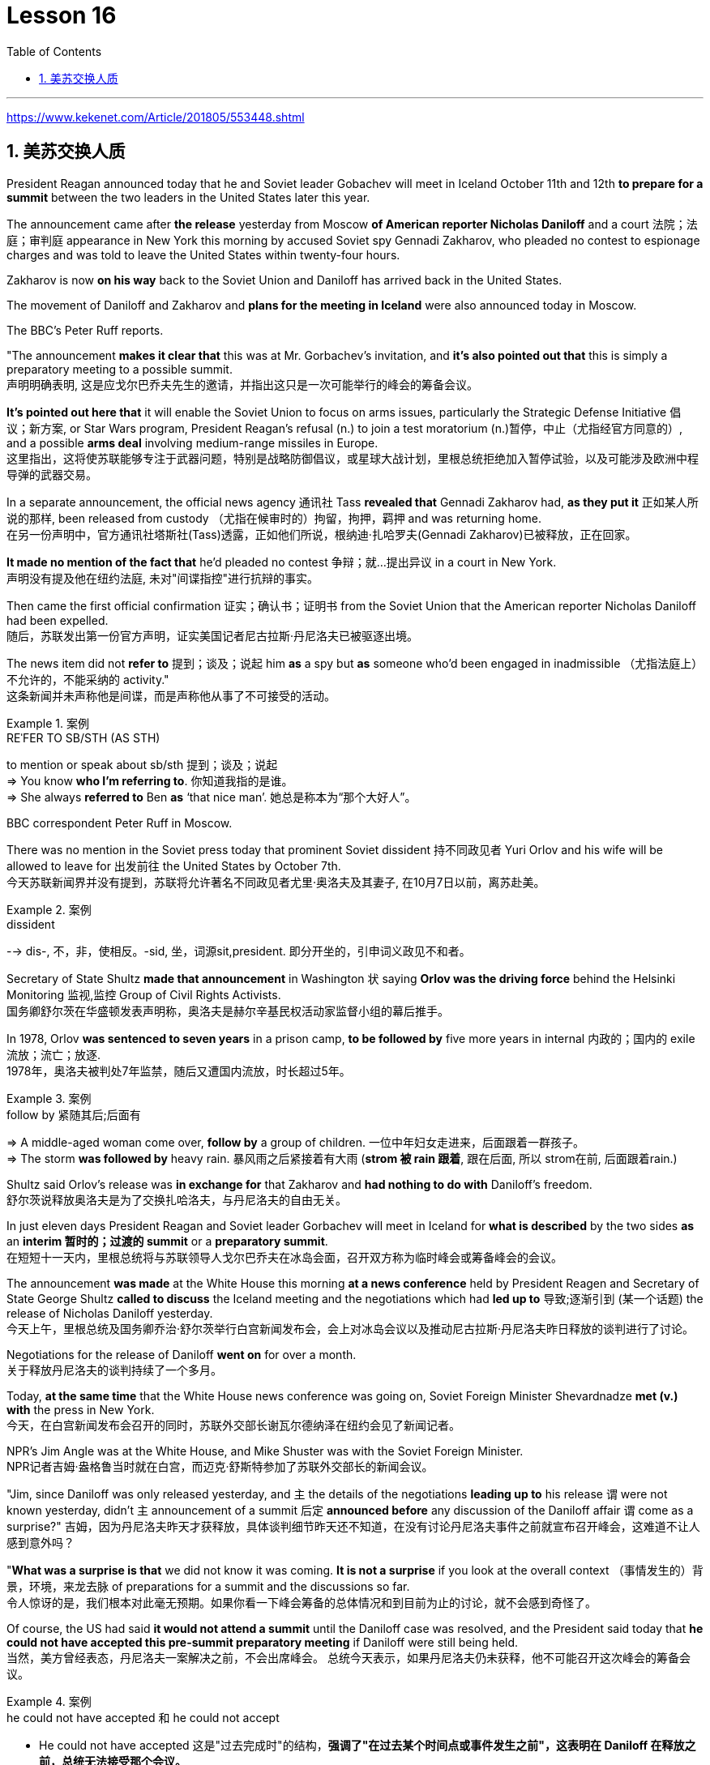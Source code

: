 
= Lesson 16
:toc: left
:toclevels: 3
:sectnums:

'''

https://www.kekenet.com/Article/201805/553448.shtml

== 美苏交换人质

President Reagan announced today that he and Soviet leader Gobachev will meet in Iceland October 11th and 12th *to prepare for a summit* between the two leaders in the United States later this year.  +

The announcement came after *the release* yesterday
from Moscow *of American reporter Nicholas Daniloff* and a court 法院；法庭；审判庭 appearance in New York this morning by accused Soviet spy Gennadi Zakharov, who pleaded no contest to espionage charges and was told to leave the United States within twenty-four hours.  +

Zakharov is now *on his way* back to the Soviet Union and Daniloff has arrived back in the United States.  +

The movement of Daniloff and Zakharov and *plans for the meeting in Iceland* were also announced today in Moscow.  +

The BBC's Peter Ruff reports.  +

"The announcement *makes it clear that* this was at Mr. Gorbachev's invitation, and *it's also pointed out that* this is simply a preparatory meeting to a possible summit.  +
 声明明确表明, 这是应戈尔巴乔夫先生的邀请，并指出这只是一次可能举行的峰会的筹备会议。 +

*It's pointed out here that* it will enable the Soviet Union to focus on arms issues, particularly the Strategic Defense Initiative 倡议；新方案, or Star Wars program, President Reagan's refusal (n.) to join a test moratorium (n.)暂停，中止（尤指经官方同意的）, and a possible *arms deal* involving medium-range missiles in Europe.  +
这里指出，这将使苏联能够专注于武器问题，特别是战略防御倡议，或星球大战计划，里根总统拒绝加入暂停试验，以及可能涉及欧洲中程导弹的武器交易。 +

In a separate announcement, the official news agency 通讯社 Tass *revealed that* Gennadi Zakharov had, *as they put it* 正如某人所说的那样, been released from custody （尤指在候审时的）拘留，拘押，羁押 and was returning home.  +
在另一份声明中，官方通讯社塔斯社(Tass)透露，正如他们所说，根纳迪·扎哈罗夫(Gennadi Zakharov)已被释放，正在回家。  +

*It made no mention of the fact that* he'd pleaded no contest  争辩；就…提出异议 in a court in New York.  +
声明没有提及他在纽约法庭, 未对"间谍指控"进行抗辩的事实。 +

Then came the first official confirmation 证实；确认书；证明书 from the Soviet Union that the American reporter Nicholas Daniloff had been expelled.  +
随后，苏联发出第一份官方声明，证实美国记者尼古拉斯·丹尼洛夫已被驱逐出境。 +

The news item did not *refer to* 提到；谈及；说起 him *as* a spy but *as* someone who'd been engaged in inadmissible （尤指法庭上）不允许的，不能采纳的 activity." +
这条新闻并未声称他是间谍，而是声称他从事了不可接受的活动。 +

.案例
====
.REˈFER TO SB/STH (AS STH) +
to mention or speak about sb/sth 提到；谈及；说起 +
=> You know *who I'm referring to*. 你知道我指的是谁。 +
=> She always *referred to* Ben *as* ‘that nice man’. 她总是称本为“那个大好人”。 +
====

BBC correspondent Peter Ruff in Moscow.



There was no mention in the Soviet press today that prominent Soviet dissident  持不同政见者 Yuri Orlov and his wife will be allowed to leave for 出发前往 the United States by October 7th.  +
今天苏联新闻界并没有提到，苏联将允许著名不同政见者尤里·奥洛夫及其妻子, 在10月7日以前，离苏赴美。 +

.案例
====
.dissident +
--> dis-, 不，非，使相反。-sid, 坐，词源sit,president. 即分开坐的，引申词义政见不和者。
====

Secretary of State Shultz *made that announcement* in Washington 状 saying *Orlov was the driving force* behind the Helsinki Monitoring 监视,监控 Group of Civil Rights Activists.  +
国务卿舒尔茨在华盛顿发表声明称，奥洛夫是赫尔辛基民权活动家监督小组的幕后推手。 +

In 1978, Orlov *was sentenced to seven years* in a prison camp, *to be followed by* five more years in internal 内政的；国内的 exile 流放；流亡；放逐.  +
1978年，奥洛夫被判处7年监禁，随后又遭国内流放，时长超过5年。 +

.案例
====
.follow by 紧随其后;后面有
=> A middle-aged woman come over, *follow by* a group of children.
一位中年妇女走进来，后面跟着一群孩子。 +
=> The storm *was followed by* heavy rain. 暴风雨之后紧接着有大雨 (*strom 被 rain 跟着*, 跟在后面, 所以 strom在前, 后面跟着rain.) +
====


Shultz said Orlov's release was *in exchange for* that Zakharov and *had nothing to do with* Daniloff's freedom.  +
舒尔茨说释放奥洛夫是为了交换扎哈洛夫，与丹尼洛夫的自由无关。 +

In just eleven days President Reagan and Soviet leader Gorbachev will meet in Iceland for *what is described* by the two sides *as* an *interim  暂时的；过渡的 summit* or a *preparatory summit*.  +
在短短十一天内，里根总统将与苏联领导人戈尔巴乔夫在冰岛会面，召开双方称为临时峰会或筹备峰会的会议。 +

The announcement *was made* at the White House this morning *at a news conference* held by President Reagen and Secretary of State George Shultz *called to discuss* the Iceland meeting and the negotiations which had *led up to* 导致;逐渐引到 (某一个话题) the release of Nicholas Daniloff yesterday.  +
今天上午，里根总统及国务卿乔治·舒尔茨举行白宫新闻发布会，会上对冰岛会议以及推动尼古拉斯·丹尼洛夫昨日释放的谈判进行了讨论。 +

Negotiations for the release of Daniloff *went on* for over a month.  +
关于释放丹尼洛夫的谈判持续了一个多月。 +

Today, *at the same time* that the White House news conference was going on, Soviet Foreign Minister Shevardnadze *met (v.) with* the press in New York.  +
今天，在白宫新闻发布会召开的同时，苏联外交部长谢瓦尔德纳泽在纽约会见了新闻记者。 +

NPR's Jim Angle was at the White House, and Mike Shuster was with the Soviet Foreign Minister.  +
NPR记者吉姆·盎格鲁当时就在白宫，而迈克·舒斯特参加了苏联外交部长的新闻会议。 +

"Jim, since Daniloff was only released yesterday, and `主` the details of the negotiations *leading up to* his release `谓` were not known yesterday, didn't `主` announcement of a summit 后定 *announced before* any discussion of the Daniloff affair `谓` come as a surprise?"
吉姆，因为丹尼洛夫昨天才获释放，具体谈判细节昨天还不知道，在没有讨论丹尼洛夫事件之前就宣布召开峰会，这难道不让人感到意外吗？ +

"*What was a surprise is that* we did not know it was coming.  *It is not a surprise* if you look at the overall context （事情发生的）背景，环境，来龙去脉 of preparations for a summit and the discussions so far.  +
令人惊讶的是，我们根本对此毫无预期。如果你看一下峰会筹备的总体情况和到目前为止的讨论，就不会感到奇怪了。 +

Of course, the US had said *it would not attend a summit* until the Daniloff case was resolved, and the President said today that *he could not have accepted this pre-summit preparatory meeting* if Daniloff were still being held.  +
当然，美方曾经表态，丹尼洛夫一案解决之前，不会出席峰会。
总统今天表示，如果丹尼洛夫仍未获释，他不可能召开这次峰会的筹备会议。 +

.案例
====
.he could not have accepted 和 he could not accept
- He could not have accepted 这是"过去完成时"的结构，*强调了"在过去某个时间点或事件发生之前"，这表明在 Daniloff 在释放之前，总统无法接受那个会议。*
- He could not accept *表达的是总统"在过去某个时间点"无法接受那个准备会议，而不强调在 Daniloff 仍然被拘留的情况下。*
====

Today the matter was resolved.  +

At least we heard that the other details of the matter's resolution, including the fact that Gennadi Zakharov, the accused Soviet spy, was allowed to plead no contest in a New York court and allowed to leave the United States.  +
至少我们听到了这件事情解决背后的其他细节，包括禁止被控苏联间谍根纳迪·扎哈洛夫，在纽约法院进行申辩，但准许其离开美国。 +

The resolution of that matter *cleared the way for* summit preparations.  +
此事的解决为首脑会议的筹备工作扫清了障碍。 +

The meeting, of course, this pre-summit meeting, was proposed by Secretary Gorbachev, in a letter *delivered to* President Reagan by Soviet Foreign Minister Shevardnadze on September 19th.  +
这次会议，当然是筹备峰会，由总书记戈尔巴乔夫提出，并由苏联外交部长谢瓦尔德纳泽, 在9月19日向里根总统递交了一封信中, 做出了阐述。 +

`主` The announcement of this meeting today *at the same time* as the resolution of Zakharov's status `系` is a way of *both sides saying ① that* they consider (v.) the Daniloff matter resolved (v.) 伴随状 *with the exception of* one or two details ② *and that* no obstacles now exist (v.) in the preparations for summit later this year in the US." +
今天宣布召开这次会议，与解决扎哈罗夫的身份问题同时进行，是双方表明他们认为"达尼洛夫的事务已解决，只有一两个细节有待解决，并且在今年晚些时候在美国召开峰会的准备工作中, 现在不存在任何障碍"的一种方式。 +

"At the news conference this morning /both President Reagan and Secretary of State Shultz *stress that* there had been no trade for Nicholas Daniloff.  +
在今天上午的新闻发布会上，里根总统和国务卿舒尔茨都强调，在尼古拉斯·丹尼洛夫一事上并不存在任何交易。 +

Jim, was this a trade?"  +
吉姆，这是一场交易吗？ +

"Well, clearly, `主` Daniloff's release, Zakharov's quick trial and departure 离开；起程；出发, and the release of the Soviet dissident `系` were all part of one package.  +
“嗯，很明显，丹尼洛夫获释，扎哈洛夫得到了快速审判并离开了美国，还有苏联那个持不同政见者的释放都是整个计划的一部分。 +

But *to the extent that* definitions are important, especially in the diplomatic world and *in terms of* principles and precedents 先前出现的事例；前例；先例, the US has insisted that there was no trade involved here.  +
从某种程度上来讲，定义很重要，特别在外交领域，从原则和先例方面看，美方坚称这里不存在交易。 +

They say Daniloff was released without a trial, an implicit 含蓄的；不直接言明的 acknowledgement （对事实、现实、存在的）承认, if you will, by the Soviet, that he is not a spy.  +
他们说丹尼洛夫没有遭受审判就获得了释放，这就表明苏联暗自承认他不是间谍。 +

Zakharov, on the other hand, in pleading *no contest to* espionage charges, *allows*, in a sense, the US assertion 明确肯定；断言 that he was a spy *to stand*.  +
另一方面，扎哈罗夫没有对间谍指控提出抗辩，从某种意义上说，这让美国关于他是间谍的说法站得住脚。 +

President Reagan sought (=seek) *to emphasize* today in his remark at the White House *that* these were separate matters.  +
里根总统今天在白宫的讲话中, 试图强调这些是不同的事情。 +

"There is no connection between these two releases. And I don't know just what you have said so far about this. But there were other arrangements *with regard to* 关于；就……而言 Zakharov that *resulted in* his being freed."  +
这两次释放之间没有联系。我不知道你到目前为止对此说了些什么。但是关于扎哈罗夫还有其他安排, 导致他被释放。 +

Margo, the President's *referring* there *to* what the US *sees (v.) as* the only trade involved in this whole package, and that is the Soviet agreement to allow Soviet *human rights activist* Yuri Orlov and his wife to leave the Soviet Union by October 7th."  +
马戈，总统在这里提到了美国认为整个一揽子计划中涉及的唯一贸易，那就是苏联同意允许苏联人权活动人士尤里·奥尔洛夫和他的妻子, 在 10 月 7 日之前离开苏联。 +


'''

==


Today in *the Supreme Court* of the United States, a case involving *maternity (n.)母亲身份；怀孕 leave*: at issue 重要议题；争论的问题 whether states (n.) *may require employers to guarantee that* pregnant workers are able to return to their jobs after a limited period of unpaid disability （某种）缺陷，障碍 leave.  +
美国最高法院，涉及产假的案件：各州是否可以要求雇主保证怀孕工人能够在一段有限的无薪伤残假后, 重返工作岗位的问题。 +

NPR's Nina Totenberg reports.  +

Nice states *already have laws or regulations* that require all employers to protect the jobs of workers who are disabled by pregnancy or childbirth.  +
此前九个州份已经出台相关法律法规，要求所有雇主必须确保员工在怀孕或分娩后, 仍维持工作岗位。 +

*Depending on* what the Supreme Court rules (v.)决定；裁定；判决 in the case *it heard today*, those laws will *either* die *or* flourish.  +
这些法律是废是留，取决于最高法院对今日审理案件的判决。 +

The *test case* （判决同类案件可援用的）判例 is from California.  +

.案例
====
.test case
a legal case or other situation *whose result will be used as an example* when decisions are being made on similar cases in the future （判决同类案件可援用的）判例
====

It began with Lillian Garland, the receptionist  (办公室或医院) 接待员 at California Federal 联邦党的; 联邦制的  Savings and Loan. In 1982, she returned to work after having a child and found she had no job.  +
一切从加利福尼亚州联邦储蓄贷款银行的接待员莉莲·加兰开始。
1982年，她生完孩子后意欲重返工作岗位，却发现自己丢了工作。 +

"After working for California Federal for over three and a half years, I was told at that time they no longer had a position available for me. My question was, 'Well, what about the job that I've had for so many years?'
此前我已在加利福尼亚州联邦储蓄贷款银行工作了三年半多，但他们告诉我，职位已经没了。
那我想问，“那么，我做了这么多年的工作呢？ +

And they said, 'We hired the person that you trained in your place.' I was in shock." Officials at California Federal say Garland should not have been surprised, that she'd been told at the time she took pregnancy leave that her job was not guaranteed.  +

But the fact is that California law requires all employers in the state to provide up to four months' disability leave for pregnant workers.  +

The leave time is unpaid, and it is only a available to women who, because of pregnancy or childbirth, are physically unable to work.  +

The law does require that such workers get back the same job unless business necessity makes that impossible.  +

So when Lillian Garland was told she couldn't have her old job back, she filed discrimination charges against the bank.  +

The bank then challenged the California pregnancy disability law in court, claiming that the state law amounted to illegal sex discrimination.  +

The bank's reasoning went like this: Federal law bans discrimination in employment based on pregnancy, but the state law mandates disability leave to women for pregnancy while denying the same leave time to men who are disabled by other ailments, such as heart attacks and strokes.  +

California counters that the state law does not discriminate between men and women, that it treats them both the same as to all ailments, but grants disability leave only to pregnant workers.  +

Moreover, California argues that the state law in fact equalizes the situation between man and woman, allowing them both to have children without losing their jobs.  +

The pregnancy disability case has produced some strange bedfellows.  +

The Reagan Administration is siding with the California business community in arguing that federal law requires no special treatment for pregnancy.  +

Many of the major national women's organizations agree, but argue that the way to cure the problem is to give everybody unpaid disability leave in case of illness.  +

Other women's organizations, particularly in California, argue that singling out pregnancy for special treatment is not sex discrimination.  +

Feminist Betty Friedan defends the California law.  +

"It's not discrimination against men to do something about the fact that women give birth to children.  +

It's a fact of life.  +

If men could carry the baby, if men could go through the nine months, if men could have the labor pain, you know, they also should have coverage for pregnancy.  +

You're not discriminating against men; you're recognizing a fact of life: that women are different than men." On the other side, the lawyer for the bank, Ted Olson, argues that special treatment for pregnancy is obviously discrimination, and that California companies risk being sued by one group of people if they follow federal law and by another group of people if they follow state law.  +

"The California law requires special treatment of pregnancy; the federal law requires equal treatment of pregnancy.  +

An employer is entitled to know which law it must follow." The fact is, though, that much of the California business community objects, most of all, to being told that it has to provide any disability leave.  +

Here is Don Butler, President of the Merchants and Manufacturers Association, which is a party to this law suit.  +

"What we have to get back to, though, is who's going to set the disability leave
policies.  +

Is the federal government, is the state of California, or are we, the employers, going to set? You, the employee, have the choice of working for our company under the following conditions or working for another company under other conditions.  +

And I believe that that was what built this country to be a great free enterprise system.  +

And if we're going to legislate it, then we're going to destroy a lot of the incentives to ..." "But basically you don't want to be told to have a disability policy at all." "Right." In the Supreme Court this morning, perhaps the pivotal question was asked by Justice Louis Powell, who posed a hypothetical situation to California Deputy Attorney General Marion Johnston.  +

"Let assume, " said Jusstice Powell, "that a man and a woman in the same company leave their jobs on the same day: he, because he is ill; she, because she's about to have a child.  +

And they return on the same day, but under the California law she gets her job back and he does not.  +

Is that fair?" asks Justice Powell.  +

Lawyer Johnston responded, "It may not be fair, but it's legal.  +

California law," she said, "simply requires that employers treat all their employees, men and women, in the same way with respect to pregnancy.  +

But, since men don't get pregnant, they don't get the time off." A decision in the California case is not expected until next year.  +

I'm Nina Totenberg in Washingtom.



里根总统今天宣布，他和苏联领导人戈巴乔夫将于10月11日至12日在冰岛会面，为今年晚些时候两国领导人在美国举行的峰会做准备。昨天，美国记者尼古拉斯·达尼洛夫从莫斯科被释放，被指控的苏联间谍根纳迪·扎哈罗夫今天早上在纽约出庭，他对间谍指控不予抗辩，并被告知在二十四小时内离开美国。 。扎哈罗夫目前正在返回苏联的途中，达尼洛夫已返回美国。今天在莫斯科还宣布了达尼洛夫和扎哈罗夫的动向以及冰岛会议的计划。 BBC 的彼得·拉夫报道。 “声明明确表明这是应戈尔巴乔夫先生的邀请，并指出这只是一次可能举行的峰会的筹备会议。这里指出，这将使苏联能够集中精力处理武器问题，特别是军备问题。” ”说，已被释放并正在回国。它没有提到他在纽约法庭上没有提出抗辩的事实。然后来自苏联的第一个官方确认，美国记者尼古拉斯·达尼洛夫（Nicholas Daniloff）被驱逐了。新闻报道并没有称他为间谍，而是称他为从事不可接受活动的人。” BBC 驻莫斯科记者彼得·拉夫。 今天的苏联媒体没有提到著名的苏联异见人士尤里·奥尔洛夫和他的妻子将被允许在 10 月 7 日之前前往美国。国务卿舒尔茨在华盛顿宣布这一消息，称奥尔洛夫是赫尔辛基民权活动人士监测小组的幕后推动者。 1978 年，奥尔洛夫被判处七年监禁，随后又被判处五年国内流放。舒尔茨表示，奥尔洛夫的获释是换取扎哈罗夫的条件，与达尼洛夫的自由无关。短短十一天后，里根总统和苏联领导人戈尔巴乔夫将在冰岛会面，双方称这是一次临时峰会或预备峰会。今天上午，里根总统和国务卿乔治·舒尔茨在白宫举行的新闻发布会上宣布了这一消息，会议讨论了冰岛会议以及导致尼古拉斯·达尼洛夫昨天获释的谈判。释放达尼洛夫的谈判持续了一个多月。今天，在白宫举行新闻发布会的同时，苏联外长谢瓦尔德纳泽在纽约会见了记者。 NPR 的吉姆·安格尔 (Jim Angle) 在白宫，迈克·舒斯特 (Mike Shuster) 则与苏联外交部长在一起。 “吉姆，由于达尼洛夫昨天才被释放，昨天还不知道导致他获释的谈判细节，在讨论达尼洛夫事件之前就宣布举行峰会，这难道不让人感到意外吗？” “令人惊讶的是，我们并不知道它会到来。如果你看看峰会准备工作和迄今为止讨论的整体背景，那就不足为奇了。 当然，美方曾表示，在达尼洛夫案得到解决之前不会参加峰会，而总统今天表示，如果达尼洛夫案仍然被关押，他就不可能接受这次峰会前的准备会议。今天，事情得到了解决。至少我们听说了该案解决的其他细节，包括被指控的苏联间谍根纳季·扎哈罗夫被允许在纽约法院不提出异议并被允许离开美国。该问题的解决为峰会筹备工作扫清了道路。当然，这次会议，即峰会前的会议，是由戈尔巴乔夫国务卿在苏联外长谢瓦尔德纳泽9月19日致里根总统的信中提议的。今天在解决扎哈罗夫地位问题的同时宣布举行这次会晤，是双方表示认为丹尼洛夫问题除一两个细节外已得到解决，并且目前为后续峰会的准备工作不存在任何障碍的一种方式。今年在美国。” “在今天早上的新闻发布会上，里根总统和国务卿舒尔茨都强调，尼古拉斯·达尼洛夫没有被交易。吉姆，这是一笔交易吗？” “嗯，很明显，达尼洛夫的释放、扎哈罗夫的快速审判和离开，以及苏联持不同政见者的释放都是一揽子计划的一部分。但就定义的重要性而言，尤其是在外交领域以及原则和先例方面，美国坚称这里不涉及贸易。他们说，达尼洛夫未经审判就被释放，如果你愿意的话，苏联就含蓄地承认他不是间谍。 另一方面，扎哈罗夫对间谍指控不提出抗辩，从某种意义上说，允许美国关于他是间谍的说法成立。里根总统今天在白宫发表讲话时试图强调，这些是不同的问题。 “这两次释放之间没有联系。我不知道你到目前为止对此说了些什么。但是关于扎哈罗夫还有其他安排导致他被释放。”马戈，总统在这里提到了美国认为整个一揽子计划中涉及的唯一贸易，那就是苏联同意允许苏联人权活动人士尤里·奥尔洛夫和他的妻子在 10 月 7 日之前离开苏联。”美国最高法院，涉及产假的案件：各州是否可以要求雇主保证怀孕工人能够在一段有限的无薪伤残假后重返工作岗位的问题。NPR 的 Nina Totenberg 报道。尼斯州已经制定法律或法规，要求所有雇主保护因怀孕或分娩而致残的工人的工作。根据最高法院今天审理的案件的裁决，这些法律要么消亡，要么蓬勃发展。测试案例来自加利福尼亚州事情要从加州联邦储蓄贷款银行的接待员莉莲·加兰说起。1982年，她生完孩子后重返工作岗位，却发现自己没有工作。“在加州联邦储蓄贷款银行工作了三年半多后，我当时告诉我他们不再有空缺的职位了。我的问题是，“那么，我从事了这么多年的工作呢？”他们说，“我们雇佣了你在你的位置上培训的人。”我很震惊。加州联邦官员表示，加兰不应该感到惊讶，因为她在休产假时被告知她的工作没有保障。但事实是，加州法律要求该州所有雇主提供最多怀孕工人可以享受四个月的伤残假。该休假时间是无薪的，并且仅适用于因怀孕或分娩而身体无法工作的妇女。法律确实要求此类工人返回原来的工作，除非商业需要使得这成为不可能。因此，当莉莲·加兰被告知她无法恢复原来的工作时，她向该银行提出了歧视指控。该银行随后在法庭上对加州怀孕残疾法提出质疑，声称该州法律相当于非法性别歧视。该银行的理由是这样的：联邦法律禁止基于怀孕的就业歧视，但州法律规定女性怀孕期间可以休伤残假，而患有心脏病等其他疾病的男性却无法享受同样的休假时间和笔画。加州反驳说，该州法律不歧视男性和女性，对所有疾病都一视同仁，但只给予怀孕工人伤残假。此外，加利福尼亚州认为，该州法律实际上平等了男女之间的地位，允许他们在不失业的情况下生孩子。怀孕残疾事件产生了一些奇怪的伙伴。里根政府站在加州商界一边，认为联邦法律不要求对怀孕给予特殊待遇。 许多主要的全国性妇女组织都同意这一观点，但认为解决这个问题的方法是让每个人在生病时都可以享受无薪伤残假。其他妇女组织，尤其是加利福尼亚州的妇女组织，认为将怀孕作为特殊待遇并不是性别歧视。女权主义者贝蒂·弗里丹捍卫加州法律。 “针对女性生孩子的事实采取行动并不是对男性的歧视。这是生活的事实。如果男人可以怀孩子，如果男人可以度过九个月，如果男人可以承受分娩的痛苦，你要知道，他们也应该有怀孕保险。你不是在歧视男性；你是在认识到一个生活事实：女性与男性不同。”另一方面，该银行的律师泰德·奥尔森（Ted Olson）认为，对怀孕的特殊待遇显然是歧视，加州的公司如果遵守联邦法律，就有可能被一群人起诉，如果遵守联邦法律，就有可能被另一群人起诉。国家法律。 “加州法律要求对怀孕给予特殊待遇；联邦法律要求对怀孕给予平等待遇。雇主有权知道必须遵守哪条法律。”但事实是，加州商界的大部分人都反对被告知必须提供伤残假。以下是商人和​​制造商协会主席唐·巴特勒的报道，该协会是这起诉讼的当事人。 “不过，我们必须回到谁来制定伤残假政策。是联邦政府、加利福尼亚州，还是我们（雇主）来制定？你，雇员，有权力制定？”符合以下条件可选择在本公司工作或在其他条件下选择在其他公司工作。 我相信这就是让这个国家成为一个伟大的自由企业制度的原因。如果我们要立法，那么我们就会破坏很多激励措施......”“但基本上你根本不想被告知要制定残疾人政策。”“对。”今天早上在最高法院，也许关键问题是由路易斯·鲍威尔法官提出的，他向加州副总检察长马里恩·约翰斯顿提出了一个假设的情况。“让我们假设，”鲍威尔法官说，“一个男人和一个女人在同一个地方公司当天下岗：他，因为生病了；她，因为她快要生孩子了。他们在同一天返回，但根据加州法律，她恢复了工作，而他却没有。这公平吗？”鲍威尔法官问道。约翰斯顿律师回答说：“这可能不公平，但这是合法的。加州法律，”她说，“只是要求雇主在怀孕方面以同样的方式对待所有雇员，无论男女。但是，由于男性不会怀孕，所以他们没有休息时间。”加州案件预计要到明年才会做出决定。我是华盛顿的尼娜·托滕伯格。

